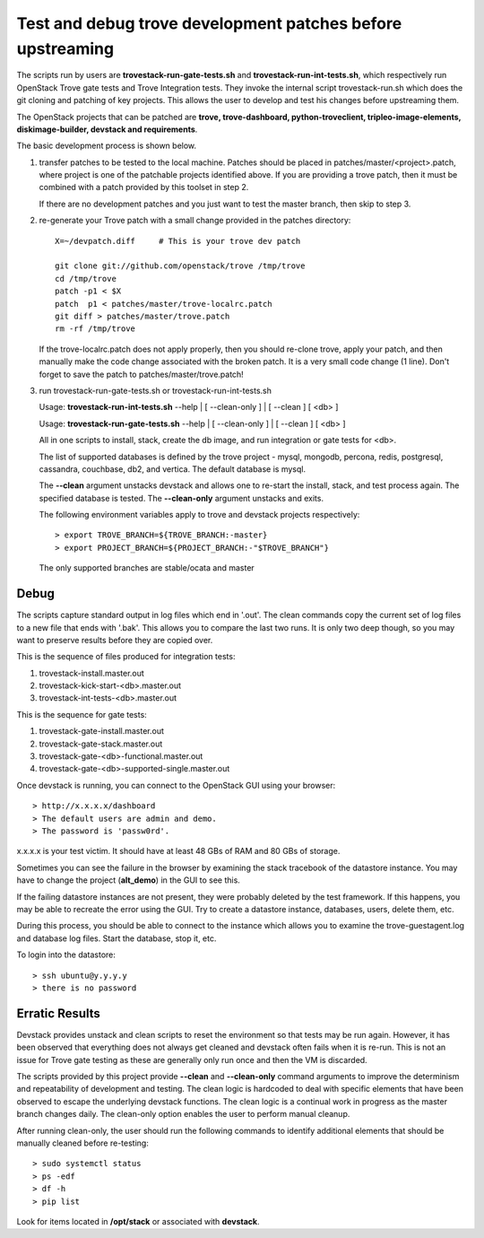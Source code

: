 Test and debug trove development patches before upstreaming
===========================================================

The scripts run by users are **trovestack-run-gate-tests.sh**
and **trovestack-run-int-tests.sh**, which respectively run OpenStack
Trove gate tests and Trove Integration tests.  They invoke
the internal script trovestack-run.sh which does the git cloning
and patching of key projects.  This allows the user to develop
and test his changes before upstreaming them.

The OpenStack projects that can be patched are
**trove, trove-dashboard,
python-troveclient, tripleo-image-elements, diskimage-builder,
devstack and requirements**.

The basic development process is shown below.

1) transfer patches to be tested to the local machine.  Patches 
   should be placed in patches/master/<project>.patch, where project is
   one of the patchable projects identified above.  If you are providing
   a trove patch, then it must be combined with a patch provided by
   this toolset in step 2.

   If there are no development patches and you just want to test
   the master branch, then skip to step 3.

2) re-generate your Trove patch with a small change provided
   in the patches directory::

     X=~/devpatch.diff     # This is your trove dev patch

     git clone git://github.com/openstack/trove /tmp/trove
     cd /tmp/trove
     patch -p1 < $X
     patch  p1 < patches/master/trove-localrc.patch
     git diff > patches/master/trove.patch
     rm -rf /tmp/trove

   If the trove-localrc.patch does not apply properly,
   then you should re-clone trove, apply your patch, and then
   manually make the code change associated with the
   broken patch.  It is a very small code change (1 line).  Don't
   forget to save the patch to patches/master/trove.patch!

3) run trovestack-run-gate-tests.sh or trovestack-run-int-tests.sh

   Usage: **trovestack-run-int-tests.sh** --help | [ --clean-only ] | [ --clean ] [ <db> ]

   Usage: **trovestack-run-gate-tests.sh** --help | [ --clean-only ] | [ --clean ] [ <db> ]

   All in one scripts to install, stack, create the db image, and run integration or gate tests for <db>.

   The list of supported databases is defined by the trove project - mysql, mongodb,
   percona, redis, postgresql, cassandra, couchbase, db2, and vertica.  The default
   database is mysql.

   The **--clean** argument unstacks devstack and allows one to re-start the install, stack,
   and test process again.  The specified database is tested.  The **--clean-only** argument
   unstacks and exits.

   The following environment variables apply to trove and devstack projects respectively::

     > export TROVE_BRANCH=${TROVE_BRANCH:-master}
     > export PROJECT_BRANCH=${PROJECT_BRANCH:-"$TROVE_BRANCH"}

   The only supported branches are stable/ocata and master

Debug
-----

The scripts capture standard output in log files which end 
in '.out'. The clean commands copy the current set of log files
to a new file that ends with '.bak'.  This allows you to compare
the last two runs.  It is only two deep though, so you may 
want to preserve results before they are copied over.

This is the sequence of files produced for integration tests:

1. trovestack-install.master.out
2. trovestack-kick-start-<db>.master.out
3. trovestack-int-tests-<db>.master.out

This is the sequence for gate tests:

1. trovestack-gate-install.master.out
2. trovestack-gate-stack.master.out
3. trovestack-gate-<db>-functional.master.out
4. trovestack-gate-<db>-supported-single.master.out

Once devstack is running, you can connect to the OpenStack
GUI using your browser::

  > http://x.x.x.x/dashboard
  > The default users are admin and demo.
  > The password is 'passw0rd'.

x.x.x.x is your test victim.  It should have at least 48 GBs of RAM and 80 GBs of storage.

Sometimes you can see the failure in the browser by examining the
stack tracebook of the datastore instance.  You may have to change
the project (**alt_demo**) in the GUI to see this.

If the failing datastore instances are not present, they were
probably deleted by the test framework.  If this happens, you
may be able to recreate the error using the GUI.  Try to create
a datastore instance, databases, users, delete them, etc.

During this process, you should be able to connect to the
instance which allows you to examine the trove-guestagent.log and 
database log files.  Start the database, stop it, etc.

To login into the datastore::

  > ssh ubuntu@y.y.y.y
  > there is no password

Erratic Results
---------------

Devstack provides unstack and clean scripts to reset the environment
so that tests may be run again.  However, it has been observed
that everything does not always get cleaned and devstack often
fails when it is re-run.  This is not an issue for Trove gate
testing as these are generally only run once and then the VM is discarded.

The scripts provided by this project provide **--clean** and **--clean-only**
command arguments to improve the determinism and repeatability of development
and testing.  The clean logic is hardcoded to deal with specific elements that
have been observed to escape the underlying devstack functions.  The clean
logic is a continual work in progress as the master branch changes daily.
The clean-only option enables the user to perform manual cleanup.

After running clean-only, the user should run the following commands to
identify additional elements that should be manually cleaned before re-testing::

  > sudo systemctl status
  > ps -edf
  > df -h
  > pip list

Look for items located in **/opt/stack** or associated with **devstack**.
